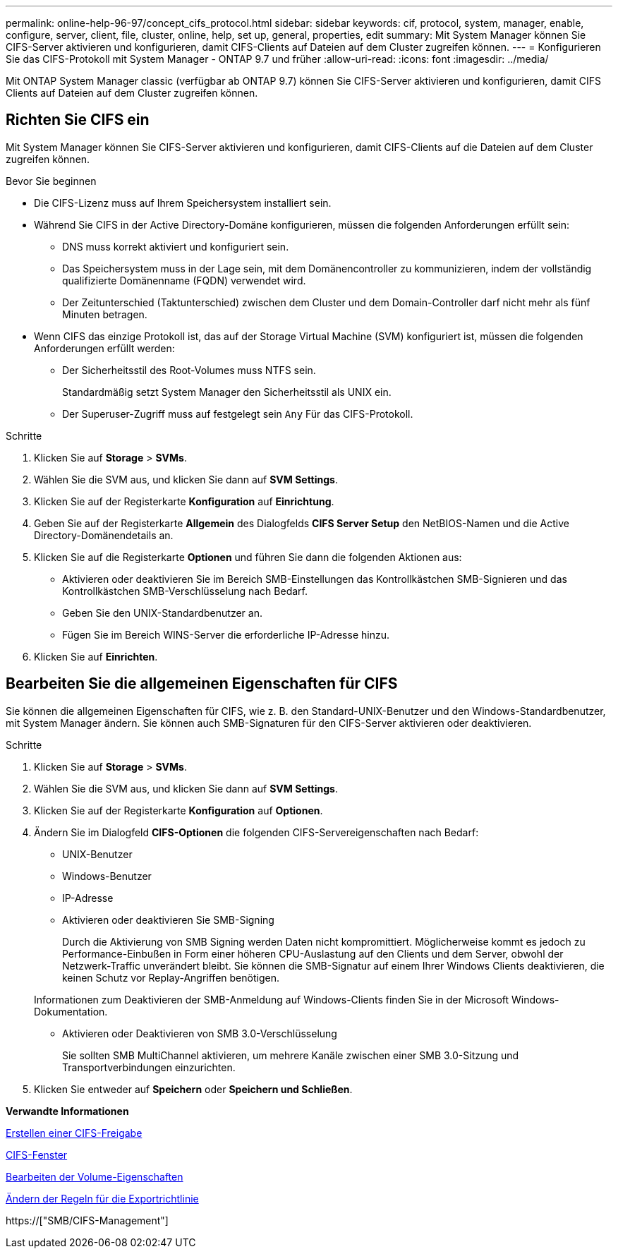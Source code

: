 ---
permalink: online-help-96-97/concept_cifs_protocol.html 
sidebar: sidebar 
keywords: cif, protocol, system, manager, enable, configure, server, client, file, cluster, online, help, set up, general, properties, edit 
summary: Mit System Manager können Sie CIFS-Server aktivieren und konfigurieren, damit CIFS-Clients auf Dateien auf dem Cluster zugreifen können. 
---
= Konfigurieren Sie das CIFS-Protokoll mit System Manager - ONTAP 9.7 und früher
:allow-uri-read: 
:icons: font
:imagesdir: ../media/


[role="lead"]
Mit ONTAP System Manager classic (verfügbar ab ONTAP 9.7) können Sie CIFS-Server aktivieren und konfigurieren, damit CIFS Clients auf Dateien auf dem Cluster zugreifen können.



== Richten Sie CIFS ein

Mit System Manager können Sie CIFS-Server aktivieren und konfigurieren, damit CIFS-Clients auf die Dateien auf dem Cluster zugreifen können.

.Bevor Sie beginnen
* Die CIFS-Lizenz muss auf Ihrem Speichersystem installiert sein.
* Während Sie CIFS in der Active Directory-Domäne konfigurieren, müssen die folgenden Anforderungen erfüllt sein:
+
** DNS muss korrekt aktiviert und konfiguriert sein.
** Das Speichersystem muss in der Lage sein, mit dem Domänencontroller zu kommunizieren, indem der vollständig qualifizierte Domänenname (FQDN) verwendet wird.
** Der Zeitunterschied (Taktunterschied) zwischen dem Cluster und dem Domain-Controller darf nicht mehr als fünf Minuten betragen.


* Wenn CIFS das einzige Protokoll ist, das auf der Storage Virtual Machine (SVM) konfiguriert ist, müssen die folgenden Anforderungen erfüllt werden:
+
** Der Sicherheitsstil des Root-Volumes muss NTFS sein.
+
Standardmäßig setzt System Manager den Sicherheitsstil als UNIX ein.

** Der Superuser-Zugriff muss auf festgelegt sein `Any` Für das CIFS-Protokoll.




.Schritte
. Klicken Sie auf *Storage* > *SVMs*.
. Wählen Sie die SVM aus, und klicken Sie dann auf *SVM Settings*.
. Klicken Sie auf der Registerkarte *Konfiguration* auf *Einrichtung*.
. Geben Sie auf der Registerkarte *Allgemein* des Dialogfelds *CIFS Server Setup* den NetBIOS-Namen und die Active Directory-Domänendetails an.
. Klicken Sie auf die Registerkarte *Optionen* und führen Sie dann die folgenden Aktionen aus:
+
** Aktivieren oder deaktivieren Sie im Bereich SMB-Einstellungen das Kontrollkästchen SMB-Signieren und das Kontrollkästchen SMB-Verschlüsselung nach Bedarf.
** Geben Sie den UNIX-Standardbenutzer an.
** Fügen Sie im Bereich WINS-Server die erforderliche IP-Adresse hinzu.


. Klicken Sie auf *Einrichten*.




== Bearbeiten Sie die allgemeinen Eigenschaften für CIFS

Sie können die allgemeinen Eigenschaften für CIFS, wie z. B. den Standard-UNIX-Benutzer und den Windows-Standardbenutzer, mit System Manager ändern. Sie können auch SMB-Signaturen für den CIFS-Server aktivieren oder deaktivieren.

.Schritte
. Klicken Sie auf *Storage* > *SVMs*.
. Wählen Sie die SVM aus, und klicken Sie dann auf *SVM Settings*.
. Klicken Sie auf der Registerkarte *Konfiguration* auf *Optionen*.
. Ändern Sie im Dialogfeld *CIFS-Optionen* die folgenden CIFS-Servereigenschaften nach Bedarf:
+
** UNIX-Benutzer
** Windows-Benutzer
** IP-Adresse
** Aktivieren oder deaktivieren Sie SMB-Signing
+
Durch die Aktivierung von SMB Signing werden Daten nicht kompromittiert. Möglicherweise kommt es jedoch zu Performance-Einbußen in Form einer höheren CPU-Auslastung auf den Clients und dem Server, obwohl der Netzwerk-Traffic unverändert bleibt. Sie können die SMB-Signatur auf einem Ihrer Windows Clients deaktivieren, die keinen Schutz vor Replay-Angriffen benötigen.

+
Informationen zum Deaktivieren der SMB-Anmeldung auf Windows-Clients finden Sie in der Microsoft Windows-Dokumentation.

** Aktivieren oder Deaktivieren von SMB 3.0-Verschlüsselung
+
Sie sollten SMB MultiChannel aktivieren, um mehrere Kanäle zwischen einer SMB 3.0-Sitzung und Transportverbindungen einzurichten.



. Klicken Sie entweder auf *Speichern* oder *Speichern und Schließen*.


*Verwandte Informationen*

xref:task_creating_cifs_share.adoc[Erstellen einer CIFS-Freigabe]

xref:reference_cifs_window.adoc[CIFS-Fenster]

xref:task_editing_volume_properties.adoc[Bearbeiten der Volume-Eigenschaften]

xref:task_modifying_export_policy_rules.adoc[Ändern der Regeln für die Exportrichtlinie]

https://["SMB/CIFS-Management"]
